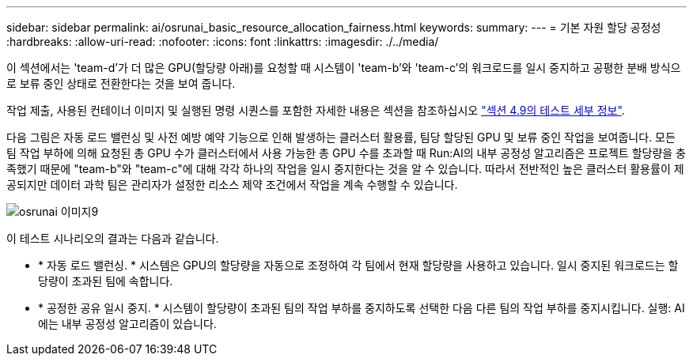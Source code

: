 ---
sidebar: sidebar 
permalink: ai/osrunai_basic_resource_allocation_fairness.html 
keywords:  
summary:  
---
= 기본 자원 할당 공정성
:hardbreaks:
:allow-uri-read: 
:nofooter: 
:icons: font
:linkattrs: 
:imagesdir: ./../media/


[role="lead"]
이 섹션에서는 'team-d'가 더 많은 GPU(할당량 아래)를 요청할 때 시스템이 'team-b'와 'team-c'의 워크로드를 일시 중지하고 공평한 분배 방식으로 보류 중인 상태로 전환한다는 것을 보여 줍니다.

작업 제출, 사용된 컨테이너 이미지 및 실행된 명령 시퀀스를 포함한 자세한 내용은 섹션을 참조하십시오 link:osrunai_testing_details_for_section_49.html["섹션 4.9의 테스트 세부 정보"].

다음 그림은 자동 로드 밸런싱 및 사전 예방 예약 기능으로 인해 발생하는 클러스터 활용률, 팀당 할당된 GPU 및 보류 중인 작업을 보여줍니다. 모든 팀 작업 부하에 의해 요청된 총 GPU 수가 클러스터에서 사용 가능한 총 GPU 수를 초과할 때 Run:AI의 내부 공정성 알고리즘은 프로젝트 할당량을 충족했기 때문에 "team-b"와 "team-c"에 대해 각각 하나의 작업을 일시 중지한다는 것을 알 수 있습니다. 따라서 전반적인 높은 클러스터 활용률이 제공되지만 데이터 과학 팀은 관리자가 설정한 리소스 제약 조건에서 작업을 계속 수행할 수 있습니다.

image::osrunai_image9.png[osrunai 이미지9]

이 테스트 시나리오의 결과는 다음과 같습니다.

* * 자동 로드 밸런싱. * 시스템은 GPU의 할당량을 자동으로 조정하여 각 팀에서 현재 할당량을 사용하고 있습니다. 일시 중지된 워크로드는 할당량이 초과된 팀에 속합니다.
* * 공정한 공유 일시 중지. * 시스템이 할당량이 초과된 팀의 작업 부하를 중지하도록 선택한 다음 다른 팀의 작업 부하를 중지시킵니다. 실행: AI에는 내부 공정성 알고리즘이 있습니다.

